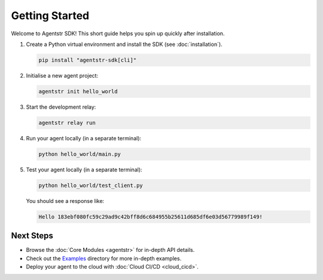 Getting Started
===============

Welcome to Agentstr SDK! This short guide helps you spin up quickly after installation.

1. Create a Python virtual environment and install the SDK (see :doc:`installation`).

   .. code-block:: bash

      pip install "agentstr-sdk[cli]"

2. Initialise a new agent project:

   .. code-block:: bash

      agentstr init hello_world

3. Start the development relay:

   .. code-block:: bash

      agentstr relay run

4. Run your agent locally (in a separate terminal):

   .. code-block:: bash

      python hello_world/main.py

5. Test your agent locally (in a separate terminal):

   .. code-block:: bash

      python hello_world/test_client.py

   You should see a response like:

   .. code-block:: bash

      Hello 183ebf080fc59c29ad9c42bff8d6c684955b25611d685df6e03d56779989f149!

Next Steps
----------

* Browse the :doc:`Core Modules <agentstr>` for in-depth API details.
* Check out the `Examples <https://github.com/agentstr/agentstr-sdk/tree/main/examples>`_ directory for more in-depth examples.
* Deploy your agent to the cloud with :doc:`Cloud CI/CD <cloud_cicd>`.
